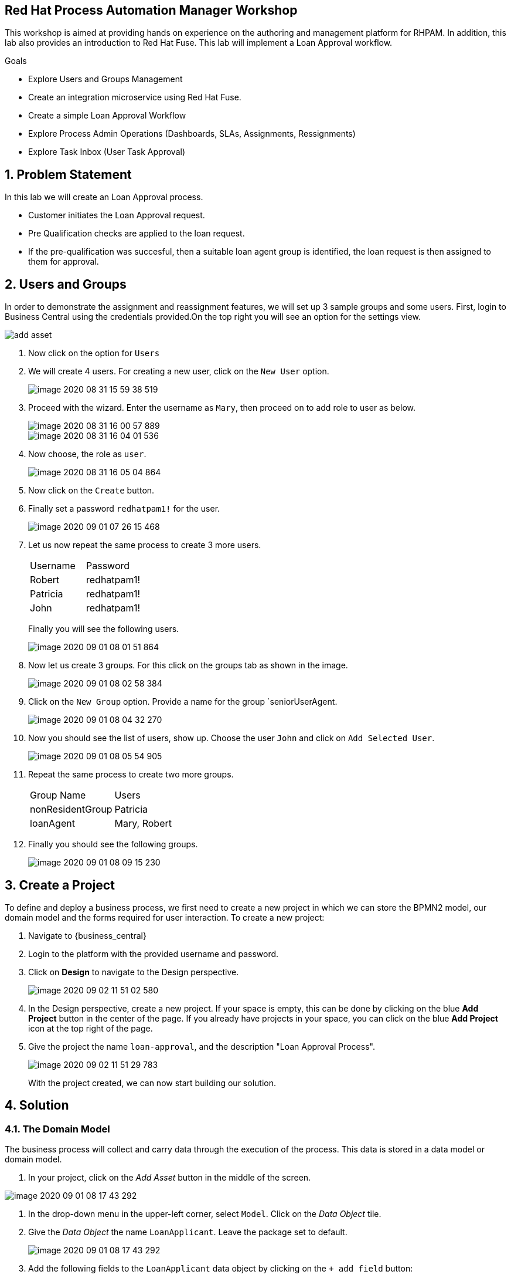 == Red Hat Process Automation Manager Workshop
This workshop is aimed at providing hands on experience on the authoring and management platform for RHPAM. In addition, this lab also provides an introduction to Red Hat Fuse. This lab will implement a Loan Approval workflow.

.Goals
* Explore Users and Groups Management
* Create an integration microservice using Red Hat Fuse.
* Create a simple Loan Approval Workflow
* Explore Process Admin Operations (Dashboards, SLAs, Assignments, Ressignments)
* Explore Task Inbox (User Task Approval)



:numbered:

== Problem Statement
In this lab we will create an Loan Approval process.

* Customer initiates the Loan Approval request. 
* Pre Qualification checks are applied to the loan request.
* If the pre-qualification was succesful, then a suitable loan agent group is identified, the loan request is then assigned to them for approval.

== Users and Groups
In order to demonstrate the assignment and reassignment features, we will set up 3 sample groups and some users.
First, login to Business Central using the credentials provided.On the top right you will see an option for the settings view.

image::image/add_asset.jpg[]

. Now click on the option for `Users`

. We will create 4 users. For creating a new user, click on the `New User` option.
+
image::image/image-2020-08-31-15-59-38-519.png[]
. Proceed with the wizard. Enter the username as `Mary`, then proceed on to add  role to user as below.
+
image::image/image-2020-08-31-16-00-57-889.png[]
+
image::image/image-2020-08-31-16-04-01-536.png[]

. Now choose, the role as `user`.
+
image::image/image-2020-08-31-16-05-04-864.png[]

+
. Now click on the `Create` button.
. Finally set a password `redhatpam1!` for the user.
+
image::image/image-2020-09-01-07-26-15-468.png[]
+
. Let us now repeat the same process to create 3 more users.
+
|===========
|Username|Password
|Robert|redhatpam1!
|Patricia|redhatpam1!
|John|redhatpam1!
|===========
+
Finally you will see the following users.
+
image::image/image-2020-09-01-08-01-51-864.png[]
. Now let us create 3 groups. For this click on the groups tab as shown in the image.
+
image::image/image-2020-09-01-08-02-58-384.png[]
+
. Click on the `New Group` option. Provide a name for the group `seniorUserAgent.
+
image::image/image-2020-09-01-08-04-32-270.png[]
+
. Now you should see the list of users, show up. Choose the user `John` and click on `Add Selected User`.
+
image::image/image-2020-09-01-08-05-54-905.png[]
. Repeat the same process to create two more groups.
+
|===========
|Group Name|Users
|nonResidentGroup| Patricia
|loanAgent| Mary, Robert
|===========
. Finally you should see the following groups.
+
image::image/image-2020-09-01-08-09-15-230.png[]


== Create a Project
To define and deploy a business process, we first need to create a new project in which we can store the BPMN2 model, our domain model and the forms required for user interaction. To create a new project:

. Navigate to {business_central}
. Login to the platform with the provided username and password.
. Click on **Design** to navigate to the Design perspective.
+
image::image/image-2020-09-02-11-51-02-580.png[]
+

. In the Design perspective, create a new project. If your space is empty, this can be done by clicking on the blue **Add Project** button in the center of the page. If you already have projects in your space, you can click on the blue **Add Project** icon at the top right of the page.
. Give the project the name `loan-approval`, and the description "Loan Approval Process".
+
image::image/image-2020-09-02-11-51-29-783.png[]
+

With the project created, we can now start building our solution.

== Solution

=== The Domain Model

The business process will collect and carry data through the execution of the process. This data is stored in a data model or domain model.

. In your project, click on the _Add Asset_ button in the middle of the screen.

image::image/image-2020-09-01-08-17-43-292.png[]
. In the drop-down menu in the upper-left corner, select `Model`. Click on the _Data Object_ tile.

. Give the _Data Object_ the name `LoanApplicant`. Leave the package set to default.
+
image::image/image-2020-09-01-08-17-43-292.png[]

. Add the following fields to the `LoanApplicant` data object by clicking on the `+ add field` button:

+
image::image-2020-12-11-09-16-48-941.png[]

We can now create the required decisions for our process.

=== Creating the Pre-Qualification Decision

First let us create a simple Pre Qualification decision.

We will use the _Guided Decision Table_ asset.

> . Guided Decison are rules that you create in a UI-based table designer in Decision Central
> . Are a wizard-led alternative to uploaded decision table spreadsheets
> . Provide fields and options for acceptable input

. Now go back to the asset library and click on _Add Asset_ button. Choose the Guided Decision Table option.
+
image::image-2020-12-11-09-18-54-558.png[]
+


+
Guided Decision tables provide wizard based approach to defining condition and action columns.
+
On the Guided Decision Table editor click on the Columns Tab.
+

image::image/image-2020-09-01-09-28-55-803.png[]


. To Add a condition colum click on the _Insert Column_ button. This will open up the wizard. Choose the _Add a Condition_ option and click on _Next_
+
image::image/image-2020-09-01-09-29-49-943.png[]

+

First we need to import the data objects which we will be using for the rule. For this click on the _Create a new Fact Pattern_ button.
+
Choose the `LoanApplicant` type and provide a binding variable. This is required so that we can start defining condition and action columns based on the _LoanApplicant_ object.

+

image::image/image-2020-09-01-09-31-00-274.png[]
+
Next let us define the Calculation type, we will choose the _Literal Value_ and proceed.
+
image::image/image-2020-09-01-09-31-33-748.png[]
+
We will choose the `age` field.
+
image::image/image-2020-09-01-09-32-17-242.png[]
+
Since we need to define the Min age check, we will choose the operation as `greater than` and proceed.
+
image::image/image-2020-09-01-09-32-52-538.png[]
+
Finally we will give the column a header name and save the column definition.
+
image::image/image-2020-09-01-09-33-31-846.png[]
. Next we will define the Max Age column, repeat the same steps as above but choose the operation type as `less than` instead. We will name this `Age < Than`
+
image::image/image-2020-09-01-09-34-22-468.png[]
+
. Next let us define the Credit Score.
+
For this click on `Insert Column`, choose the `loanApplicant` fact pattern, and choose the calculation type as `Literal value` column name as `creditScore`
+
image::image/image-2020-09-01-09-39-52-940.png[]
+
We will choose the operator as `greater than`, proceed on to provide a header name and save.
+
image::image/image-2020-09-01-09-41-07-073.png[]

. Next we will define the check for `loanAmount`. For this click on `Insert Column`, choose the `loanApplicant` fact pattern, and choose the calculation type as `Literal value` column name as `loanAmount`
We will choose the operator as `less than`, proceed on to provide a header name and save.
+
image::image/image-2020-09-01-09-43-28-513.png[]
. Finally let us create a column for `residency`.
For this click on `Insert Column`, choose the `loanApplicant` fact pattern, and choose the calculation type as `Literal value` column name as `residency`
We will choose the operator as `equal to`, proceed on to provide a header name and save.
+
image::image/image-2020-09-01-09-45-19-901.png[]

. Now we will define the action column. For this click on `Insert Column`. Choose the option for `Set the value of field` and click next.
+
image::image/image-2020-09-01-09-47-12-378.png[]
+
Choose the fact pattern `loanApplicant` and proceed. Choose the `Field` as `loanPreQualification`.
+
image::image/image-2020-09-01-09-48-38-660.png[]
+
Finally add a header for the column and save.
. Now, we will add an Attribute column to the table. This will help us define the Rule flow group for this rule.
Rule flow Group provides a mechanism for grouping and executing rules. We will use this grouping on our process to indicate which rule to execute.
+
For this click on the `Insert Column` button. Check the box for `Include advanced options` and choose `Add an Attribute column` option.
+
image::image/image-2020-09-01-10-00-30-396.png[]
+
Choose the `Ruleflow-Group` option.
+
image::image/image-2020-09-01-10-01-41-147.png[]
+
Now expand the `Attribute columns` section as shown below. Enter the `Default Value` as `loanPreQualification` and check the box to hide the column.
+
image::image/image-2020-09-01-10-03-44-587.png[]

. Now switch back to the `Model` Tab, you can see the following table setup.
+
image::image/image-2020-09-01-10-20-44-480.png[]

. Let us now fill up the table with values as below. For this choose the `Insert` button.
+
image::image/image-2020-09-01-10-21-11-802.png[]
+
image::image/image-2020-09-01-11-30-24-106.png[]
+
If you need to remove any of the cell values which you might have wrongly entered, right click on the cell and click on `Delete Cell`. If you need delete the whole row, select the row and right click to `Delete row(s)`

=== Creating the Group Assignment Decision
. Now, we will create another Decision table to dynamically determine which agent group to assign the loan approval request to. For this go back to the asset library and click on _Add Asset_ button. Choose the Guided Decision Table option.
+
For this decision table, we will choose the `Hit Policy` as `First Hit`.
+
image::image/image-2020-09-01-11-37-52-314.png[]
. Now let us define the columns. For this click on the `Columns` tab.
+
image::image/image-2020-09-01-11-41-58-073.png[]
. Click on the `Insert Column` button, choose the option for `Add a condition` and click next. As we did earlier we will need to define a Fact pattern. For this click on `Create a new Fact Pattern`.
+
image::image/image-2020-09-01-11-52-13-728.png[]
+
Create the fact pattern as above and proceed. Choose `Calculation type` as `Literal value`. Choose the `Field` as `age` and click on next. We will define the column as `greater than` as shown below.
+
image::image/image-2020-09-01-11-54-32-433.png[]
+
Provide a header name for the column and click on save
. Next let us create the next condition column. For this, click
on `Insert Column`, choose the fact pattern we created in the earlier step, choose the `Calculation type` as `Literal value`. Choose the `Field` as `residency`. For this we will define the operator as `equals to`
+
image::image/image-2020-09-01-11-57-30-226.png[]
. Next let us define the `Action` column. For this click on `Insert Column` button, choose the option to `Set the value of a field`.

+
image::image/image-2020-09-01-13-40-26-597.png[]
+
Choose the Fact pattern which we created earlier, choose the `Field` as `loanGroupAssignment`. Provide a header name for the column and save changes.

. Finally we will add an `Attribute` column for defining the Rule flow group. As we did with the previous decision table, click on `Insert Column`, choose the `Include advanced options` checkbox, and choose `Add an attribute column`.
+
image::image/image-2020-09-01-13-56-29-911.png[]
+
We will choose the Ruleflow-Group option.
+
image::image/image-2020-09-01-13-57-07-947.png[]
+
Expand the `Attribute Columns` and provide a default value for the `ruleflow-group` as below.
+
image::image/image-2020-09-01-13-58-31-076.png[]
+
The table should now look like this. Next we will click on the `Insert` button to fill up the table as below.
+

image::image/image-2020-09-01-13-42-52-175.png[]
+
image::image/image-2020-09-01-13-46-13-210.png[]

=== Creating the Customer Profile Lookup Service
Now let us create a simple Fuse service to lookup customer profile information. The service will lookup the Customer Class based on the Customer id.
We will use link:https://developers.redhat.com/products/codeready-studio/download?extIdCarryOver=true&sc_cid=7013a000002goGYAAY[Red Hat Developer Studio] for creating this service.

. Launch the developer studio from the installed location.
. We will start with a base project for creating the service. For this we will import
the project from git.
+
image::image-2020-12-13-22-13-35-933.png[]
+
image::Screenshot from 2020-12-13 22-15-52.png[]
+
We will clone URI from the location
+
```
https://github.com/snandakumar87/customer-profile-service
```
+

image::Screenshot from 2020-12-13 22-17-26.png[]
+
Follow along the wizard with the default values and the project should start to load up.

. You will notice that the project is a simple maven project with
spring and Fuse dependencies. Open up the pom.xml to check out the dependencies which have been added. We use
the BOM for spring and Fuse so that the right libraries for the specified version is pulled in.

+
image::Screenshot from 2020-12-13 22-23-02.png[]
. Next let us explore the project structure. The source files can be found under /src/main/java.
RestJavaDslApplication is a simple Spring boot Application class. We will use a simple helper class that enables us to lookup customer class from
a data source. In this example, for the sake of simplicity we will assume it from a local hashmap. Open up the ProfileLookupBean.java

+
image::Screenshot from 2020-12-13 22-36-16.png[]

+
Notice that we have loaded up a sample hashmap with customer class for 5 users.
In the section marked `//TODO lookup customer profile` define the following.
+
```
String custId = (String) exchange.getIn().getHeader("custId");
return customerClassMap.get(custId);

```
Make sure to remove null return from the skeleton implementation. Now that we have a helper class to
look up the data, let us now define the integration route.

. The UserManagementRoute will be route definition file for defining the integration. Routes contain the flow and logic of integration between different systems.
In order to define routes more easy and clean, Camel offers several different domain-specific languages (DSL) for programming languages like Java. Open up this clas.
+
image::Screenshot from 2020-12-13 22-33-02.png[]
+
Notice that the skeleton for the Route has been created. We will now define the route to expose a rest service, which will accept a customer id
over a `GET` class and invoke the helper bean to get the customer call. Copy paste the following code snippet in the section marked `//TODO`
+
```
rest("/lookup/{custId}")
          .bindingMode(RestBindingMode.json)
          .get()
          .produces(MediaType.APPLICATION_JSON_VALUE)
          .route()
          .bean(ProfileLookupBean.class,"lookupCustomerClass")
          .endRest();
```
+
Notice how the Java DSL provides a simple builder syntax for creating route definitions.

. We are now all set to build and deploy the code. For this, open up the RestJavaDSLApplication.java class, right click and Run as Java Application.
+
Now open up a browser with the url
+
```
http://localhost:8087/camel-rest/lookup/2
```
+
This should result in a response "SILVER". Next let us define our workflow.


=== Creating the Loan Approval Workflow
Now that we have created all necessary pieces, we will now define the process. We will be building the following process flow.

image::image-2020-12-13-22-51-02-293.png[]

. Since, we will be invoking a REST service from our business process, we will first need to enable the corresponding Service task to give us that capability. For this, go to the library view, and open up the option for
`Settings`.
+
image::image-2020-12-13-22-56-19-561.png[]
+
Leave the Username/password blank as our service is not secured with authentication.


. Go back to the asse library and click on the _Add Asset_ button and choose the _Business Process_ type.
+
image::image/image-2020-09-01-13-48-06-825.png[]

. When the process designer opens, click on the properties pane to open it up.
+
image::image/image-2020-09-01-13-49-23-559.png[]
+
. Scroll down in the property panel on the right side of the screen, until you see the section _Process Data_.
. Expand the _Process Data_ section and add the following _Process Variable_ by clicking on the _+_ sign.
+

image::image-2020-12-13-22-58-53-289.png[]
+
. Next let us define the steps one by one. First drag drop the start node from the left side pane.
+

image::image/image-2020-09-01-14-01-07-918.png[]

. We will now create the task to invoke the REST service we created. For this open up the palette from the left.

+
image::image-2020-12-13-23-00-34-446.png[]
+
Drag and drop the component on the canvas. We will now define the properties, for this click on the hidden property pane on the right.
+
image::image-2020-12-13-23-02-11-356.png[]
+
We will define the `Name` as`Lookup Customer Profile`. Click on the `Data Assignments` section to open it up. Click on the pencil icon to open up details.
+
image::image-2020-12-13-23-04-30-946.png[]
+
In the input section, We will define the Method as `GET` and the Url as `http://localhost:8087/camel-rest/lookup/#{loanApplicant.customerId}`
We will leave all other input fields blank. We will map the output Result to the `customerClass` variable that we created earlier.
+
image::image-2020-12-13-23-06-50-226.png[]

. We will now define an alternate path for PLATINUM customers. We will by pass the approval process. For this
we will add a gateway that checks for the customer class and skip execution.
+
image::image-2020-12-13-23-15-12-155.png[]
+
Now let us add a Script task so that we can mark the execution as complete. For this open up the palette
from the left and choose the task type as below.
+
image::image-2020-12-13-23-17-06-052.png[]
+
We will name this task `Auto Approve`, open up the Implementation/Execution section and add the Script value as below,
+
```
kcontext.setVariable("loanApplicant.loanQualification",true);
```
+

image::image-2020-12-13-23-18-46-708.png[]
+
Finally we will define a end node to end this part of the flow.
+
image::image-2020-12-13-23-19-47-766.png[]
+
Now we will connect all of these nodes using arrows. To connect any node click on the node and choose the context help displayed around the node to choose the arrow.
+

image::image-2020-12-13-23-21-16-905.png[]
+
The process should look like this.
+
image::image-2020-12-13-23-22-34-837.png[]
+


. Next we will define the _Loan Pre-Qualification_ node. For this we will need to choose the _Business Rule_ node. Click on the left side process palette on the Task(Rectangle) option and drag drop the node on to the canvas.
+

image::image-2020-12-13-23-07-54-495.png[]
+
Now click on the node and edit the properties on the right side pane. We will give it a name and rule flow group as below.
+
image::image-2020-12-13-23-10-55-683.png[]
+
Next we will define the Inputs/Ouputs for the Rule. For this scroll down to the _Data Assignments_ section and click on the Assignments. We will map the `loanApplicant` as input and the `loanApplicant` as output.

+
image::image-2020-12-13-23-11-46-571.png[]
+
Next connect the nodes as below.
+
image::image-2020-12-13-23-25-55-756.png[]

. Now click on the gateway, and define the default path as below.
+
image::image-2020-12-13-23-26-48-272.png[]
+
We will also define the path for the Auto approval. For this click on the arrow that connects the gateway to the Auto Approve task. On the Implementation/Execution section,
define the condition for filtering PLATINUM customers.
+
image::image-2020-12-13-23-29-06-949.png[]

. Next we need to define a gateway to filter only applicants with succesful Pre Qualification check. Click on the Rhombus from the process palette(on the left) and choose the Exclusive.

+
image::image-2020-12-13-23-30-10-141.png[]

. Next we will need to invoke the Loan Group Assignment. For this click on the _Task_ node from the process palette(on the left) and choose the _Business Rule_ node.
+
We will edit the name and add the Rule Flow group as below.
+
image::image-2020-12-13-23-32-16-127.png[]
+
We will add the Assignment as we did in the previous step with the following definition.
+
image::image-2020-12-13-23-32-46-992.png[]
. We will also choose the Red circle from the process palette(on the left) and choose the _End_ event. Now we will connect the arrows between the _Loan PreQualification_, gateway and the _Group Assignment_ as below.
+
image::image-2020-12-13-23-33-32-695.png[]
+
We will also need to define the logic for the gateway, for this click on the arrow to the _Group Assignment_ and expand the _Implementation/Execution_ section. Here we will define the logic as below.
+
image::image-2020-12-13-23-34-23-537.png[]
+ 
We will define the default path for the gateway as End, as below.
+
image::image-2020-12-13-23-35-58-796.png[]

. Last we will define a human task for the Loan Manager approval. For this click on the _Task_ node from the process palette(on the left) and click on the _User_ task. Drag drop the node on to the canvas.
+
We will edit the name and add the _Groups_. Add the value as
+
```
#{loanApplicant.loanGroupAssignment}
```
+
image::image-2020-12-13-23-38-22-425.png[]
+
image::image-2020-12-13-23-36-47-225.png[]
+

Next scroll down to the _Assignments_ section and add the following assignment.
+
image::image-2020-12-13-23-38-58-441.png[]

. Finally connect the `Loan Approval` task with the end node and connect the arrows.

+
image::image-2020-12-13-23-39-36-641.png[]

. Finally click on _Validate_ and it should be succesful.

=== Creating the User Forms
Next we will create User Forms to interact with the human tasks. We will set up one form to start the process and one for the Loan Manager Approval. 

. For this on the Process editor click on the following option and choose `Generate all Forms`.
+
image::image-2020-12-13-23-40-13-100.png[]
+
This will create a form with all possible values, we will now edit these forms to make sure we have the right fields.

. Go Back to the Asset Library view and filter by Forms. You should now see 3 forms generated.
+
image::image/image-2020-09-01-16-56-47-564.png[]
+
. Now open up the Form com_myspace_loan_approval_LoanApplicant
+
You can see the various fields possible for an `LoanApplicant`. Let us remove the field `Loan Pre Qualification`, `Loan Qualification` and `LoanGroupAssignment` by clicking on the three dots on the right side of the field. You can also rearrange the fields as you see fit.
+
image::image-2020-12-13-23-43-32-596.png[]
+
Save the changes.
+
Finally let us open up the User Task Form - `Task-taskform` and make sure the fields look up. Remove the field name `CustomerClass`, this will come from the service lookup.
. Now we are ready to build and deploy the changes. Go back to the asset library and click on _Deploy_. (The Deploy action Builds & Deploys the changes).

=== Process Management and Tracking
. After the build is succesful, click top menu option and choose _Process Definition_.
+

. We can see the Process Defintion listed, now click on the three dots on the right side of the Process `loan-approval-wkflow`. Click on _Start_
+
image::image/image-2020-09-01-17-01-44-193.png[]
. This should open up the Process Start Form.
Enter the values for the form and proceed.
+
image::image-2020-12-13-23-46-48-755.png[]

. We can now see the Process Instance View load up automatically.
+
image::image-2020-12-13-23-47-10-006.png[]
+
Inspect the Process Summary

. Click on the Diagram Tab on the Process Instance View. 
+
image::image-2020-12-13-23-47-28-660.png[]
+
You can see that the completed steps show up in grey color and the current task in progress shows up with a Red outline.

. Let us now quickly explore the admin options on the `Process Instances` tab.
+
image::image/image-2020-09-02-07-04-18-323.png[]
+
To start with, you can see that there is a `Filter` section on the left. This section lets us manage the filter criteria for this dashboard. The default filter options based on status, SLAs and Process definition are all mentioned here. This perspective also allows you to create a `New Process Instance`. The table shows the content filtered based on the criteria specified.

. Let us now explore some complex monitoring options. Assuming that, you will need to track SLAs on the process and alert when they breach. For this go back the designer and open up the Process for authoring again.
+
image::image-2020-12-13-23-48-26-058.png[]
+
On the authoring perspective, as shown above, let us set an SLA. Save, build and deploy the changes.
+
Let us create a new process instance as we did earlier, with the same input data.
+
Now go back to the `Manage` perspective and navigate back to the `Process Instance` section. Since, we set the SLA as 2s it will almost immediately go in to the violated state. Let us verify that here. From the left side filter section, select the SLA violation.
+
image::image/image-2020-09-02-07-15-30-551.png[]
+
You should see that the SLA violation related results loads up on the right hand side.
. The `Manage` section also provides for a way to define custom queries on the process data. The following diagram shows how you can setup a custom filter.
+
image::image-2020-12-13-23-50-32-798.png[]
+
Now let us go back process which we last created, The task is assigned to a loan agent group dynamically at runtime based on the rules we configured. Let us see which group this assignment has been done for. For this click on the `Tasks` option from the `Manager` menu option.

+
image::image/image-2020-09-02-06-58-57-687.png[]
+
You will now see the task management perspective.
+
image::image/image-2020-09-02-06-59-38-570.png[]
+

Note: if you cant see the tasks on the Task Management Perspective, it is likely that the user logged in
does not have the right role. For this open up the file $JBOSS_HOME/standalone/configuration/application-roles.properties and
add `Administrators` as a role to the logged in user.
+

Open up the task, and navigate to the `Assignments` tab.
+
image::image/image-2020-09-02-07-01-03-446.png[]

. Let us now try to change the rule logic which governs this assignment. Go back in to the `Design` perspective and open up the guided decision table `AgentGroupAssignment`.
+
image::image-2020-12-14-00-09-24-804.png[]
+
Make some changes to the second row, so that we assign RESIDENT cases also to the seniorUserAgent. Now save the business rule, build and deploy the changes.
+
We will now create another process instance using the very same input test data.
+
Now go in to the `Manage` perspective and open up the `Tasks` section. If we inspect the last task created, we can see it has now been assigned to `seniorAgent` instead of `nonResidentGroup`.
+

image::image/image-2020-09-02-07-25-06-981.png[]
+
. Next let us assume that the group of users are overloaded with work, so we want to make sure the tasks are not in pending state for a long time. For this we want to put some controls in such that, if a tasks is not started by a group until `x` mins/hours we want to ressignment to somebody. Let us now move back to the `Design` Perspective and open up the business process.
+

On the Process, click on the `Loan Approval` task. On the right side pane, expand the `Implementation/Execution` section. Here click on the `Reassignments` section.
+

+
Click on the `Add` button and provide the reassingment strategy as below.
+
image::image/image-2020-09-02-08-11-17-607.png[]
+
Click on `Ok`, save changes, build and deploy the project. Now navigate back to the `Manage` perspective and create a process one more time with the same test data.
+
The process should be created, let us wait a minute and open up the `Task` section on the management perspective.
+
image::image/image-2020-09-02-08-12-23-258.png[]
+
You can see that the task has been reassigned. Open up the `Logs` tab to see how the reassignment happened.
+
image::image/image-2020-09-02-08-13-09-454.png[]

. Next let us look at how an admin can manually delegate tasks. Go back to the `Assignment` section. Now enter the `User` to delegate as `adminUser` and click on delegate.
+

+
image::image/image-2020-09-02-09-42-27-479.png[]
You can see the task has been reassigned to `adminUser` now. Also check the `Logs` tab to see the audit log of how the reassignment happened.

. Next let us go back to the `Task` dashboard by following the breadcrumb.
+
image::image/image-2020-09-02-09-44-01-553.png[]
+
You can see that because of the assignment, the `Actual Owner` for the task has been changed to `adminUser` and the task is now in the `Reserved` state.
+
As you can see, the dashboard provides bulk operations on the tasks. This allows us to claim, suspend, start,release tasks.
+
image::image/image-2020-09-02-08-17-24-629.png[]

=== Task Inbox
. Task Inbox shows up assigned tasks for the user. This perspective allows the user to work on a task. Lets now login as `adminUser`. Since we reassigned a task to that user, we should be able to see the task waiting on the inbox.
+
Click on the top section and choose the `Task Inbox`.
+
image::image/image-2020-09-02-09-45-45-917.png[]
+
There should be a task waiting, open it up.
As you can see the task form shows up.
+
image::image/image-2020-09-02-09-47-26-921.png[]
+
You can see that the details section allows for `Priority`  to be changed. This can be used in a reassignment strategy if need be.
+
Let us now switch back to the `Work` tab, and click on the `Start` button.
+
image::image/image-2020-09-02-10-18-03-038.png[]
+
Now you can see additional options to `Complete`. Click on `Complete`. The task should now get completed.

